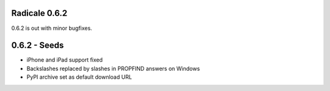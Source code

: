 Radicale 0.6.2
==============

0.6.2 is out with minor bugfixes.

0.6.2 - Seeds
=============

* iPhone and iPad support fixed
* Backslashes replaced by slashes in PROPFIND answers on Windows
* PyPI archive set as default download URL
